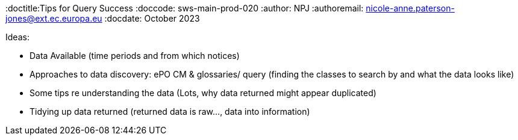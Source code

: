 :doctitle:Tips for Query Success
:doccode: sws-main-prod-020
:author: NPJ
:authoremail: nicole-anne.paterson-jones@ext.ec.europa.eu
:docdate: October 2023

Ideas:

* Data Available (time periods and from which notices)
* Approaches to data discovery: ePO CM & glossaries/ query (finding the classes to search by and what the data looks like)
* Some tips re understanding the data (Lots, why data returned might appear duplicated)
* Tidying up data returned (returned data is raw..., data into information)